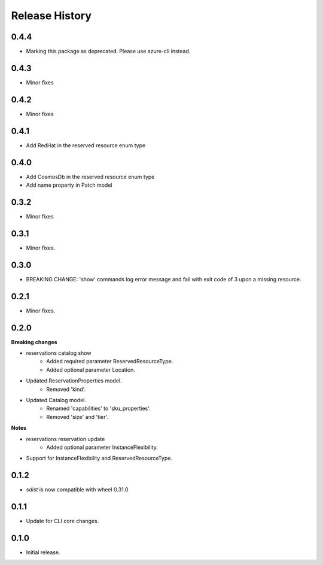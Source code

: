 .. :changelog:

Release History
===============
0.4.4
+++++
* Marking this package as deprecated. Please use azure-cli instead.

0.4.3
+++++
* Minor fixes

0.4.2
+++++
* Minor fixes

0.4.1
+++++
* Add RedHat in the reserved resource enum type

0.4.0
+++++
* Add CosmosDb in the reserved resource enum type
* Add name property in Patch model

0.3.2
+++++
* Minor fixes

0.3.1
+++++
* Minor fixes.

0.3.0
+++++
* BREAKING CHANGE: 'show' commands log error message and fail with exit code of 3 upon a missing resource.

0.2.1
+++++
* Minor fixes.

0.2.0
+++++
**Breaking changes**

* reservations catalog show
    - Added required parameter ReservedResourceType.
    - Added optional parameter Location.
* Updated ReservationProperties model.
    - Removed 'kind'.
* Updated Catalog model.
    - Renamed 'capabilities' to 'sku_properties'.
    - Removed 'size' and 'tier'.

**Notes**

* reservations reservation update
    - Added optional parameter InstanceFlexibility.
* Support for InstanceFlexibility and ReservedResourceType.

0.1.2
++++++
* `sdist` is now compatible with wheel 0.31.0

0.1.1
++++++
* Update for CLI core changes.

0.1.0
+++++
* Initial release.
